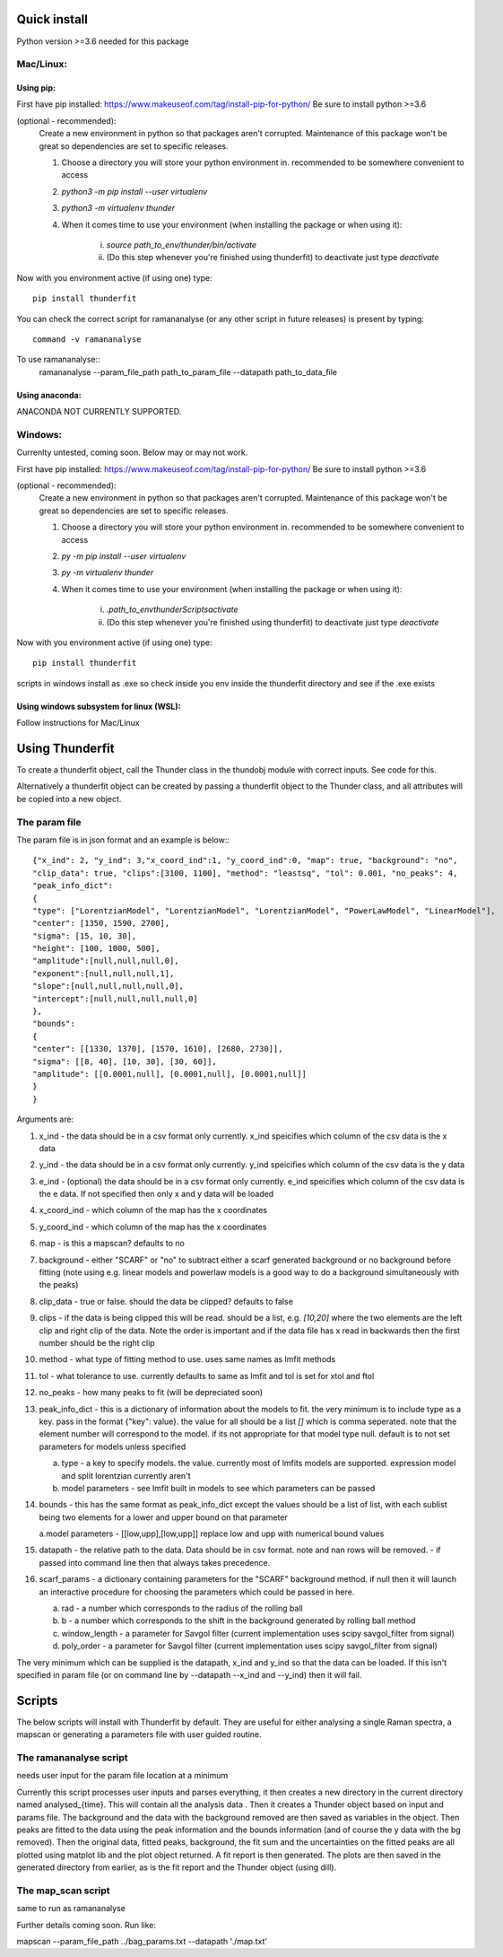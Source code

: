 Quick install
=============
Python version >=3.6 needed for this package

Mac/Linux:
----------
 
Using pip:
^^^^^^^^^^
First have pip installed: https://www.makeuseof.com/tag/install-pip-for-python/
Be sure to install python >=3.6

(optional - recommended): 
    Create a new environment in python so that packages aren't corrupted. Maintenance of this package won't be great so dependencies are set to specific releases.

    1. Choose a directory you will store your python environment in. recommended to be somewhere convenient to access
    2. `python3 -m pip install --user virtualenv`
    3. `python3 -m virtualenv thunder`
    4. When it comes time to use your environment (when installing the package or when using it):

        i. `source path_to_env/thunder/bin/activate`
        ii. (Do this step whenever you're finished using thunderfit) to deactivate just type `deactivate`

Now with you environment active (if using one) type::

    pip install thunderfit

You can check the correct script for ramananalyse (or any other script in future releases) is present by typing::

    command -v ramananalyse

To use ramananalyse::
    ramananalyse --param_file_path path_to_param_file --datapath path_to_data_file

Using anaconda:
^^^^^^^^^^^^^^^

ANACONDA NOT CURRENTLY SUPPORTED.

Windows:
--------

Currenlty untested, coming soon. Below may or may not work.

First have pip installed: https://www.makeuseof.com/tag/install-pip-for-python/
Be sure to install python >=3.6

(optional - recommended): 
    Create a new environment in python so that packages aren't corrupted. Maintenance of this package won't be great so dependencies are set to specific releases.

    1. Choose a directory you will store your python environment in. recommended to be somewhere convenient to access
    2. `py -m pip install --user virtualenv`
    3. `py -m virtualenv thunder`
    4. When it comes time to use your environment (when installing the package or when using it):

        i. `.\path_to_env\thunder\Scripts\activate`
        ii. (Do this step whenever you're finished using thunderfit) to deactivate just type `deactivate`

Now with you environment active (if using one) type::

    pip install thunderfit

scripts in windows install as .exe so check inside you env inside the thunderfit directory and see if the .exe exists


Using windows subsystem for linux (WSL):
^^^^^^^^^^^^^^^^^^^^^^^^^^^^^^^^^^^^^^^^
Follow instructions for Mac/Linux


Using Thunderfit
================

To create a thunderfit object, call the Thunder class in the thundobj module with correct inputs. See code for this.

Alternatively a thunderfit object can be created by passing a thunderfit object to the Thunder class, and all attributes will be copied into a new object.

The param file
--------------

The param file is in json format and an example is below:::

    {"x_ind": 2, "y_ind": 3,"x_coord_ind":1, "y_coord_ind":0, "map": true, "background": "no",
    "clip_data": true, "clips":[3100, 1100], "method": "leastsq", "tol": 0.001, "no_peaks": 4,
    "peak_info_dict":
    {
    "type": ["LorentzianModel", "LorentzianModel", "LorentzianModel", "PowerLawModel", "LinearModel"],
    "center": [1350, 1590, 2700],
    "sigma": [15, 10, 30],
    "height": [100, 1000, 500],
    "amplitude":[null,null,null,0],
    "exponent":[null,null,null,1],
    "slope":[null,null,null,null,0],
    "intercept":[null,null,null,null,0]
    },
    "bounds":
    {
    "center": [[1330, 1370], [1570, 1610], [2680, 2730]],
    "sigma": [[8, 40], [10, 30], [30, 60]],
    "amplitude": [[0.0001,null], [0.0001,null], [0.0001,null]]
    }
    }

Arguments are:

1. x_ind - the data should be in a csv format only currently. x_ind speicifies which column of the csv data is the x data
2. y_ind - the data should be in a csv format only currently. y_ind speicifies which column of the csv data is the y data
3. e_ind - (optional) the data should be in a csv format only currently. e_ind speicifies which column of the csv data is the e data. If not specified then only x and y data will be loaded

4. x_coord_ind - which column of the map has the x coordinates
5. y_coord_ind - which column of the map has the x coordinates
6. map - is this a mapscan? defaults to no
7. background - either "SCARF" or "no" to subtract either a scarf generated background or no background before fitting (note using e.g. linear models and powerlaw models is a good way to do a background simultaneously with the peaks)
8. clip_data - true or false. should the data be clipped? defaults to false
9. clips - if the data is being clipped this will be read. should be a list, e.g. `[10,20]` where the two elements are the left clip and right clip of the data. Note the order is important and if the data file has x read in backwards then the first number should be the right clip
10. method - what type of fitting method to use. uses same names as lmfit methods
11. tol - what tolerance to use. currently defaults to same as lmfit and tol is set for xtol and ftol
12. no_peaks - how many peaks to fit (will be depreciated soon)
13. peak_info_dict - this is a dictionary of information about the models to fit. the very minimum is to include type as a key. pass in the format {"key": value}. the value for all should be a list `[]` which is comma seperated. note that the element number will correspond to the model. if its not appropriate for that model type null. default is to not set parameters for models unless specified

    a. type - a key to specify models. the value. currently most of lmfits models are supported. expression model and split lorentzian currently aren't
    b. model parameters - see lmfit built in models to see which parameters can be passed

14. bounds - this has the same format as peak_info_dict except the values should be a list of list, with each sublist being two elements for a lower and upper bound on that parameter

    a.model parameters - [[low,upp],[low,upp]] replace low and upp with numerical bound values

15. datapath - the relative path to the data. Data should be in csv format. note and nan rows will be removed. - if passed into command line then that always takes precedence.
16. scarf_params - a dictionary containing parameters for the "SCARF" background method. if null then it will launch an interactive procedure for choosing the parameters which could be passed in here.

    a. rad - a number which corresponds to the radius of the rolling ball
    b. b - a number which corresponds to the shift in the background generated by rolling ball method
    c. window_length - a parameter for Savgol filter (current implementation uses scipy savgol_filter from signal)
    d. poly_order - a parameter for Savgol filter (current implementation uses scipy savgol_filter from signal)


The very minimum which can be supplied is the datapath, x_ind and y_ind so that the data can be loaded. If this isn't specified in param file (or on command line by --datapath --x_ind and --y_ind) then it will fail.


Scripts
=======

The below scripts will install with Thunderfit by default. They are useful for either analysing a single Raman spectra, a mapscan or generating a parameters file with user guided routine.

The ramananalyse script
-----------------------

needs user input for the param file location at a minimum

Currently this script processes user inputs and parses everything, it then creates a new directory in the current directory named analysed_{time}. This will contain all the analysis data . Then it creates a Thunder object based on input and params file. The background and the data with the background removed are then saved as variables in the object. Then peaks are fitted to the data using the peak information and the bounds information (and of course the y data with the bg removed). Then the original data, fitted peaks, background, the fit sum and the uncertainties on the fitted peaks are all plotted using matplot lib and the plot object returned. A fit report is then generated. The plots are then saved in the generated directory from earlier, as is the fit report and the Thunder object (using dill).

The map_scan script
-------------------

same to run as ramananalyse

Further details coming soon. Run like:

mapscan --param_file_path ../bag_params.txt --datapath './map.txt'
